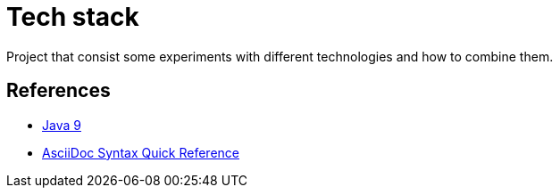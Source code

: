 = Tech stack

Project that consist some experiments with different technologies and how to combine them.



== References

* link:https://docs.oracle.com/javase/9/[Java 9]
* link:http://asciidoctor.org/docs/asciidoc-syntax-quick-reference[AsciiDoc Syntax Quick Reference]
